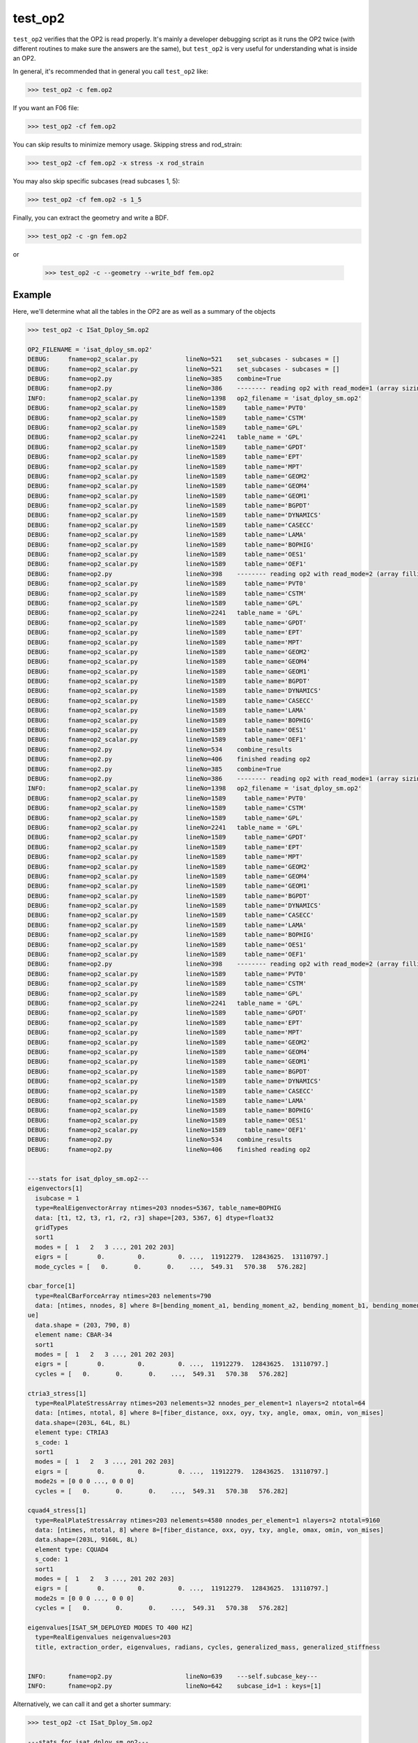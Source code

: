 ========
test_op2
========

``test_op2`` verifies that the OP2 is read properly.  It's mainly a
developer debugging script as it runs the OP2 twice (with different
routines to make sure the answers are the same), but ``test_op2``
is very useful for understanding what is inside an OP2.

In general, it's recommended that in general you call ``test_op2`` like:

.. code-block:: console

  >>> test_op2 -c fem.op2

If you want an F06 file:

.. code-block:: console

  >>> test_op2 -cf fem.op2

You can skip results to minimize memory usage.  Skipping stress and rod_strain:

.. code-block:: console

  >>> test_op2 -cf fem.op2 -x stress -x rod_strain

You may also skip specific subcases (read subcases 1, 5):

.. code-block:: console

  >>> test_op2 -cf fem.op2 -s 1_5


Finally, you can extract the geometry and write a BDF.

.. code-block:: console

  >>> test_op2 -c -gn fem.op2

or

  >>> test_op2 -c --geometry --write_bdf fem.op2


Example
-------

Here, we'll determine what all the tables in the OP2 are as well as a summary of the objects

.. code-block:: console

  >>> test_op2 -c ISat_Dploy_Sm.op2

  OP2_FILENAME = 'isat_dploy_sm.op2'
  DEBUG:     fname=op2_scalar.py             lineNo=521    set_subcases - subcases = []
  DEBUG:     fname=op2_scalar.py             lineNo=521    set_subcases - subcases = []
  DEBUG:     fname=op2.py                    lineNo=385    combine=True
  DEBUG:     fname=op2.py                    lineNo=386    -------- reading op2 with read_mode=1 (array sizing) --------
  INFO:      fname=op2_scalar.py             lineNo=1398   op2_filename = 'isat_dploy_sm.op2'
  DEBUG:     fname=op2_scalar.py             lineNo=1589     table_name='PVT0'
  DEBUG:     fname=op2_scalar.py             lineNo=1589     table_name='CSTM'
  DEBUG:     fname=op2_scalar.py             lineNo=1589     table_name='GPL'
  DEBUG:     fname=op2_scalar.py             lineNo=2241   table_name = 'GPL'
  DEBUG:     fname=op2_scalar.py             lineNo=1589     table_name='GPDT'
  DEBUG:     fname=op2_scalar.py             lineNo=1589     table_name='EPT'
  DEBUG:     fname=op2_scalar.py             lineNo=1589     table_name='MPT'
  DEBUG:     fname=op2_scalar.py             lineNo=1589     table_name='GEOM2'
  DEBUG:     fname=op2_scalar.py             lineNo=1589     table_name='GEOM4'
  DEBUG:     fname=op2_scalar.py             lineNo=1589     table_name='GEOM1'
  DEBUG:     fname=op2_scalar.py             lineNo=1589     table_name='BGPDT'
  DEBUG:     fname=op2_scalar.py             lineNo=1589     table_name='DYNAMICS'
  DEBUG:     fname=op2_scalar.py             lineNo=1589     table_name='CASECC'
  DEBUG:     fname=op2_scalar.py             lineNo=1589     table_name='LAMA'
  DEBUG:     fname=op2_scalar.py             lineNo=1589     table_name='BOPHIG'
  DEBUG:     fname=op2_scalar.py             lineNo=1589     table_name='OES1'
  DEBUG:     fname=op2_scalar.py             lineNo=1589     table_name='OEF1'
  DEBUG:     fname=op2.py                    lineNo=398    -------- reading op2 with read_mode=2 (array filling) --------
  DEBUG:     fname=op2_scalar.py             lineNo=1589     table_name='PVT0'
  DEBUG:     fname=op2_scalar.py             lineNo=1589     table_name='CSTM'
  DEBUG:     fname=op2_scalar.py             lineNo=1589     table_name='GPL'
  DEBUG:     fname=op2_scalar.py             lineNo=2241   table_name = 'GPL'
  DEBUG:     fname=op2_scalar.py             lineNo=1589     table_name='GPDT'
  DEBUG:     fname=op2_scalar.py             lineNo=1589     table_name='EPT'
  DEBUG:     fname=op2_scalar.py             lineNo=1589     table_name='MPT'
  DEBUG:     fname=op2_scalar.py             lineNo=1589     table_name='GEOM2'
  DEBUG:     fname=op2_scalar.py             lineNo=1589     table_name='GEOM4'
  DEBUG:     fname=op2_scalar.py             lineNo=1589     table_name='GEOM1'
  DEBUG:     fname=op2_scalar.py             lineNo=1589     table_name='BGPDT'
  DEBUG:     fname=op2_scalar.py             lineNo=1589     table_name='DYNAMICS'
  DEBUG:     fname=op2_scalar.py             lineNo=1589     table_name='CASECC'
  DEBUG:     fname=op2_scalar.py             lineNo=1589     table_name='LAMA'
  DEBUG:     fname=op2_scalar.py             lineNo=1589     table_name='BOPHIG'
  DEBUG:     fname=op2_scalar.py             lineNo=1589     table_name='OES1'
  DEBUG:     fname=op2_scalar.py             lineNo=1589     table_name='OEF1'
  DEBUG:     fname=op2.py                    lineNo=534    combine_results
  DEBUG:     fname=op2.py                    lineNo=406    finished reading op2
  DEBUG:     fname=op2.py                    lineNo=385    combine=True
  DEBUG:     fname=op2.py                    lineNo=386    -------- reading op2 with read_mode=1 (array sizing) --------
  INFO:      fname=op2_scalar.py             lineNo=1398   op2_filename = 'isat_dploy_sm.op2'
  DEBUG:     fname=op2_scalar.py             lineNo=1589     table_name='PVT0'
  DEBUG:     fname=op2_scalar.py             lineNo=1589     table_name='CSTM'
  DEBUG:     fname=op2_scalar.py             lineNo=1589     table_name='GPL'
  DEBUG:     fname=op2_scalar.py             lineNo=2241   table_name = 'GPL'
  DEBUG:     fname=op2_scalar.py             lineNo=1589     table_name='GPDT'
  DEBUG:     fname=op2_scalar.py             lineNo=1589     table_name='EPT'
  DEBUG:     fname=op2_scalar.py             lineNo=1589     table_name='MPT'
  DEBUG:     fname=op2_scalar.py             lineNo=1589     table_name='GEOM2'
  DEBUG:     fname=op2_scalar.py             lineNo=1589     table_name='GEOM4'
  DEBUG:     fname=op2_scalar.py             lineNo=1589     table_name='GEOM1'
  DEBUG:     fname=op2_scalar.py             lineNo=1589     table_name='BGPDT'
  DEBUG:     fname=op2_scalar.py             lineNo=1589     table_name='DYNAMICS'
  DEBUG:     fname=op2_scalar.py             lineNo=1589     table_name='CASECC'
  DEBUG:     fname=op2_scalar.py             lineNo=1589     table_name='LAMA'
  DEBUG:     fname=op2_scalar.py             lineNo=1589     table_name='BOPHIG'
  DEBUG:     fname=op2_scalar.py             lineNo=1589     table_name='OES1'
  DEBUG:     fname=op2_scalar.py             lineNo=1589     table_name='OEF1'
  DEBUG:     fname=op2.py                    lineNo=398    -------- reading op2 with read_mode=2 (array filling) --------
  DEBUG:     fname=op2_scalar.py             lineNo=1589     table_name='PVT0'
  DEBUG:     fname=op2_scalar.py             lineNo=1589     table_name='CSTM'
  DEBUG:     fname=op2_scalar.py             lineNo=1589     table_name='GPL'
  DEBUG:     fname=op2_scalar.py             lineNo=2241   table_name = 'GPL'
  DEBUG:     fname=op2_scalar.py             lineNo=1589     table_name='GPDT'
  DEBUG:     fname=op2_scalar.py             lineNo=1589     table_name='EPT'
  DEBUG:     fname=op2_scalar.py             lineNo=1589     table_name='MPT'
  DEBUG:     fname=op2_scalar.py             lineNo=1589     table_name='GEOM2'
  DEBUG:     fname=op2_scalar.py             lineNo=1589     table_name='GEOM4'
  DEBUG:     fname=op2_scalar.py             lineNo=1589     table_name='GEOM1'
  DEBUG:     fname=op2_scalar.py             lineNo=1589     table_name='BGPDT'
  DEBUG:     fname=op2_scalar.py             lineNo=1589     table_name='DYNAMICS'
  DEBUG:     fname=op2_scalar.py             lineNo=1589     table_name='CASECC'
  DEBUG:     fname=op2_scalar.py             lineNo=1589     table_name='LAMA'
  DEBUG:     fname=op2_scalar.py             lineNo=1589     table_name='BOPHIG'
  DEBUG:     fname=op2_scalar.py             lineNo=1589     table_name='OES1'
  DEBUG:     fname=op2_scalar.py             lineNo=1589     table_name='OEF1'
  DEBUG:     fname=op2.py                    lineNo=534    combine_results
  DEBUG:     fname=op2.py                    lineNo=406    finished reading op2


  ---stats for isat_dploy_sm.op2---
  eigenvectors[1]
    isubcase = 1
    type=RealEigenvectorArray ntimes=203 nnodes=5367, table_name=BOPHIG
    data: [t1, t2, t3, r1, r2, r3] shape=[203, 5367, 6] dtype=float32
    gridTypes
    sort1
    modes = [  1   2   3 ..., 201 202 203]
    eigrs = [        0.         0.         0. ...,  11912279.  12843625.  13110797.]
    mode_cycles = [   0.       0.       0.    ...,  549.31   570.38   576.282]

  cbar_force[1]
    type=RealCBarForceArray ntimes=203 nelements=790
    data: [ntimes, nnodes, 8] where 8=[bending_moment_a1, bending_moment_a2, bending_moment_b1, bending_moment_b2, shear1, shear2, axial, torq
  ue]
    data.shape = (203, 790, 8)
    element name: CBAR-34
    sort1
    modes = [  1   2   3 ..., 201 202 203]
    eigrs = [        0.         0.         0. ...,  11912279.  12843625.  13110797.]
    cycles = [   0.       0.       0.    ...,  549.31   570.38   576.282]

  ctria3_stress[1]
    type=RealPlateStressArray ntimes=203 nelements=32 nnodes_per_element=1 nlayers=2 ntotal=64
    data: [ntimes, ntotal, 8] where 8=[fiber_distance, oxx, oyy, txy, angle, omax, omin, von_mises]
    data.shape=(203L, 64L, 8L)
    element type: CTRIA3
    s_code: 1
    sort1
    modes = [  1   2   3 ..., 201 202 203]
    eigrs = [        0.         0.         0. ...,  11912279.  12843625.  13110797.]
    mode2s = [0 0 0 ..., 0 0 0]
    cycles = [   0.       0.       0.    ...,  549.31   570.38   576.282]

  cquad4_stress[1]
    type=RealPlateStressArray ntimes=203 nelements=4580 nnodes_per_element=1 nlayers=2 ntotal=9160
    data: [ntimes, ntotal, 8] where 8=[fiber_distance, oxx, oyy, txy, angle, omax, omin, von_mises]
    data.shape=(203L, 9160L, 8L)
    element type: CQUAD4
    s_code: 1
    sort1
    modes = [  1   2   3 ..., 201 202 203]
    eigrs = [        0.         0.         0. ...,  11912279.  12843625.  13110797.]
    mode2s = [0 0 0 ..., 0 0 0]
    cycles = [   0.       0.       0.    ...,  549.31   570.38   576.282]

  eigenvalues[ISAT_SM_DEPLOYED MODES TO 400 HZ]
    type=RealEigenvalues neigenvalues=203
    title, extraction_order, eigenvalues, radians, cycles, generalized_mass, generalized_stiffness


  INFO:      fname=op2.py                    lineNo=639    ---self.subcase_key---
  INFO:      fname=op2.py                    lineNo=642    subcase_id=1 : keys=[1]

Alternatively, we can call it and get a shorter summary:

.. code-block:: console

  >>> test_op2 -ct ISat_Dploy_Sm.op2

  ---stats for isat_dploy_sm.op2---
  eigenvectors[1]
  cbar_force[1]
  ctria3_stress[1]
  cquad4_stress[1]
  eigenvalues[u'ISAT_SM_DEPLOYED MODES TO 400 HZ']


Calling Signature
-----------------

.. code-block:: console

  test_op2 [-q] [-b] [-c] [-g] [-n] [-m] [-f] [-o] [-p] [-z] [-w] [-t] [-s <sub>] [-x <arg>]... OP2_FILENAME
    test_op2 -h | --help
    test_op2 -v | --version

  Tests to see if an OP2 will work with pyNastran

  Positional Arguments:
    OP2_FILENAME         Path to OP2 file

  Options:
    -b, --binarydebug     Dumps the OP2 as a readable text file
    -c, --disablecompare  Doesn't do a validation of the vectorized result
    -q, --quiet           Suppresses debug messages [default: False]
    -t, --short_stats     Short get_op2_stats printout
    -g, --geometry        Reads the OP2 for geometry, which can be written out
    -n, --write_bdf       Writes the bdf to fem.test_op2.bdf (default=False)
    -f, --write_f06       Writes the f06 to fem.test_op2.f06
    -m, --write_xlsx      Writes an XLSX to fem.test_op2.xlsx
    -o, --write_op2       Writes the op2 to fem.test_op2.op2
    -p, --profile         Profiles the code (default=False)
    -z, --is_mag_phase    F06 Writer writes Magnitude/Phase instead of
                          Real/Imaginary (still stores Real/Imag); [default: False]
    -s <sub>, --subcase   Specify one or more subcases to parse; (e.g. 2_5)
    -w, --is_sort2        Sets the F06 transient to SORT2
    -x <arg>, --exclude   Exclude specific results
    -h, --help            Show this help message and exit
    -v, --version         Show program's version number and exit
